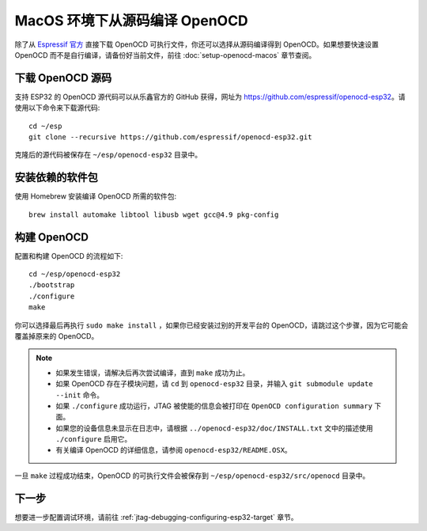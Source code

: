******************************
MacOS 环境下从源码编译 OpenOCD
******************************

除了从 `Espressif 官方 <https://github.com/espressif/openocd-esp32/releases>`_ 直接下载 OpenOCD 可执行文件，你还可以选择从源码编译得到 OpenOCD。如果想要快速设置 OpenOCD 而不是自行编译，请备份好当前文件，前往 :doc:`setup-openocd-macos` 章节查阅。

.. highlight:: bash

下载 OpenOCD 源码
=================

支持 ESP32 的 OpenOCD 源代码可以从乐鑫官方的 GitHub 获得，网址为 https://github.com/espressif/openocd-esp32。请使用以下命令来下载源代码::

    cd ~/esp
    git clone --recursive https://github.com/espressif/openocd-esp32.git

克隆后的源代码被保存在 ``~/esp/openocd-esp32`` 目录中。


安装依赖的软件包
================

使用 Homebrew 安装编译 OpenOCD 所需的软件包::

	brew install automake libtool libusb wget gcc@4.9 pkg-config

构建 OpenOCD
=============

配置和构建 OpenOCD 的流程如下::

    cd ~/esp/openocd-esp32
    ./bootstrap
    ./configure
    make

你可以选择最后再执行 ``sudo make install`` ，如果你已经安装过别的开发平台的 OpenOCD，请跳过这个步骤，因为它可能会覆盖掉原来的 OpenOCD。

.. note::

    * 如果发生错误，请解决后再次尝试编译，直到 ``make`` 成功为止。
    * 如果 OpenOCD 存在子模块问题，请 ``cd`` 到 ``openocd-esp32`` 目录，并输入 ``git submodule update --init`` 命令。
    * 如果 ``./configure`` 成功运行，JTAG 被使能的信息会被打印在 ``OpenOCD configuration summary`` 下面。
    * 如果您的设备信息未显示在日志中，请根据 ``../openocd-esp32/doc/INSTALL.txt`` 文中的描述使用 ``./configure`` 启用它。
    * 有关编译 OpenOCD 的详细信息，请参阅 ``openocd-esp32/README.OSX``。

一旦 ``make`` 过程成功结束，OpenOCD 的可执行文件会被保存到 ``~/esp/openocd-esp32/src/openocd`` 目录中。

下一步
======

想要进一步配置调试环境，请前往 :ref:`jtag-debugging-configuring-esp32-target` 章节。
    